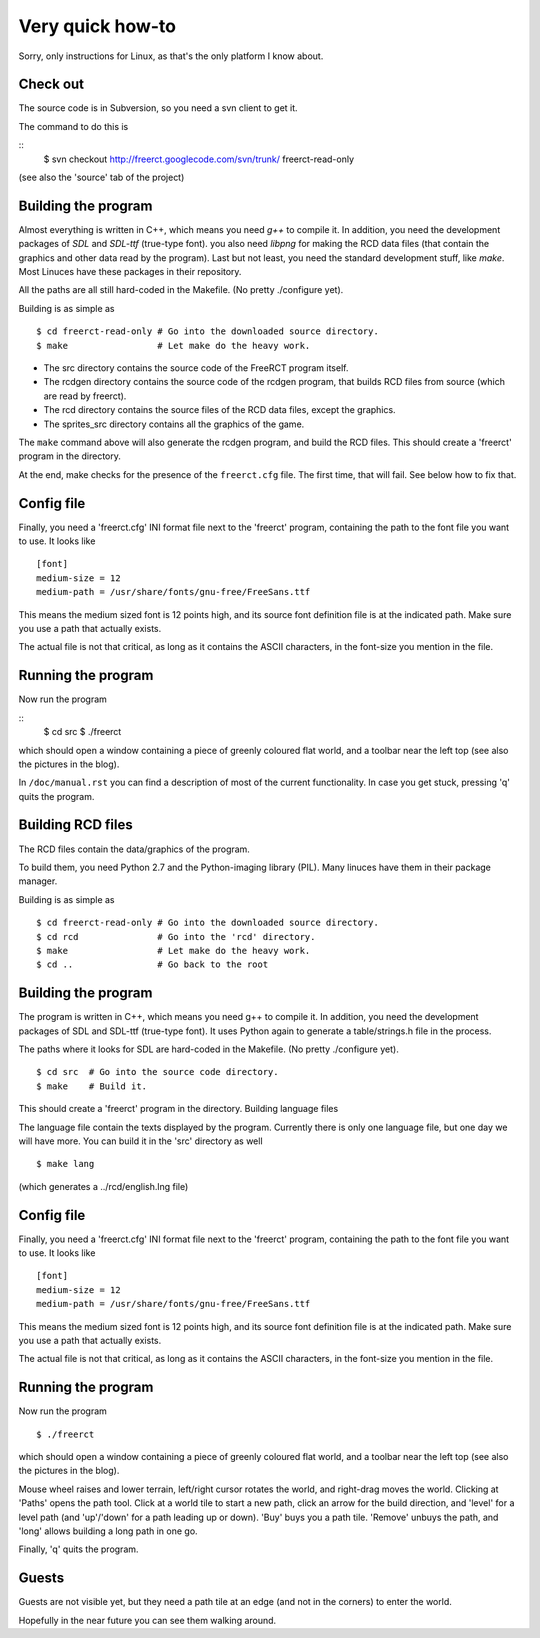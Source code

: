 Very quick how-to
=================

Sorry, only instructions for Linux, as that's the only platform I know about.

Check out
---------

The source code is in Subversion, so you need a svn client to get it.

The command to do this is

::
        $ svn checkout http://freerct.googlecode.com/svn/trunk/   freerct-read-only

(see also the 'source' tab of the project)


Building the program
--------------------

Almost everything is written in C++, which means you need *g++* to compile it. In
addition, you need the development packages of *SDL* and *SDL-ttf* (true-type
font). you also need *libpng* for making the RCD data files (that contain the
graphics and other data read by the program). Last but not least, you need the
standard development stuff, like *make*. Most Linuces have these packages in
their repository.

All the paths are all still hard-coded in the Makefile. (No pretty ./configure yet).

Building is as simple as

::

        $ cd freerct-read-only # Go into the downloaded source directory.
        $ make                 # Let make do the heavy work.

- The src directory contains the source code of the FreeRCT program itself.
- The rcdgen directory contains the source code of the rcdgen program, that
  builds RCD files from source (which are read by freerct).
- The rcd directory contains the source files of the RCD data files, except
  the graphics.
- The sprites_src directory contains all the graphics of the game.

The ``make`` command above will also generate the rcdgen program, and build the RCD
files. This should create a 'freerct' program in the directory.

At the end, make checks for the presence of the ``freerct.cfg`` file. The first
time, that will fail. See below how to fix that.


Config file
-----------

Finally, you need a 'freerct.cfg' INI format file next to the 'freerct'
program, containing the path to the font file you want to use. It looks like

::

        [font]
        medium-size = 12
        medium-path = /usr/share/fonts/gnu-free/FreeSans.ttf

This means the medium sized font is 12 points high, and its source font
definition file is at the indicated path. Make sure you use a path that
actually exists.

The actual file is not that critical, as long as it contains the ASCII
characters, in the font-size you mention in the file.


Running the program
-------------------

Now run the program

::
 $ cd src
 $ ./freerct


which should open a window containing a piece of greenly coloured flat world,
and a toolbar near the left top (see also the pictures in the blog).

In ``/doc/manual.rst`` you can find a description of most of the current
functionality. In case you get stuck, pressing 'q' quits the program.















Building RCD files
------------------
The RCD files contain the data/graphics of the program.

To build them, you need Python 2.7 and the Python-imaging library (PIL). Many
linuces have them in their package manager.

Building is as simple as

::

  $ cd freerct-read-only # Go into the downloaded source directory.
  $ cd rcd               # Go into the 'rcd' directory.
  $ make                 # Let make do the heavy work.
  $ cd ..                # Go back to the root


Building the program
--------------------
The program is written in C++, which means you need g++ to compile it. In
addition, you need the development packages of SDL and SDL-ttf (true-type
font). It uses Python again to generate a table/strings.h file in the process.

The paths where it looks for SDL are hard-coded in the Makefile. (No pretty
./configure yet).

::

  $ cd src  # Go into the source code directory.
  $ make    # Build it.


This should create a 'freerct' program in the directory.
Building language files

The language file contain the texts displayed by the program. Currently there
is only one language file, but one day we will have more. You can build it in
the 'src' directory as well

::

  $ make lang


(which generates a ../rcd/english.lng file)

Config file
-----------
Finally, you need a 'freerct.cfg' INI format file next to the 'freerct'
program, containing the path to the font file you want to use. It looks like

::

  [font]
  medium-size = 12
  medium-path = /usr/share/fonts/gnu-free/FreeSans.ttf

This means the medium sized font is 12 points high, and its source font
definition file is at the indicated path. Make sure you use a path that
actually exists.

The actual file is not that critical, as long as it contains the ASCII
characters, in the font-size you mention in the file.


Running the program
-------------------
Now run the program

::

  $ ./freerct


which should open a window containing a piece of greenly coloured flat world,
and a toolbar near the left top (see also the pictures in the blog).

Mouse wheel raises and lower terrain, left/right cursor rotates the world, and
right-drag moves the world. Clicking at 'Paths' opens the path tool. Click at a
world tile to start a new path, click an arrow for the build direction, and
'level' for a level path (and 'up'/'down' for a path leading up or down). 'Buy'
buys you a path tile. 'Remove' unbuys the path, and 'long' allows building a
long path in one go.

Finally, 'q' quits the program.


Guests
------
Guests are not visible yet, but they need a path tile at an edge (and not in
the corners) to enter the world.

Hopefully in the near future you can see them walking around.

